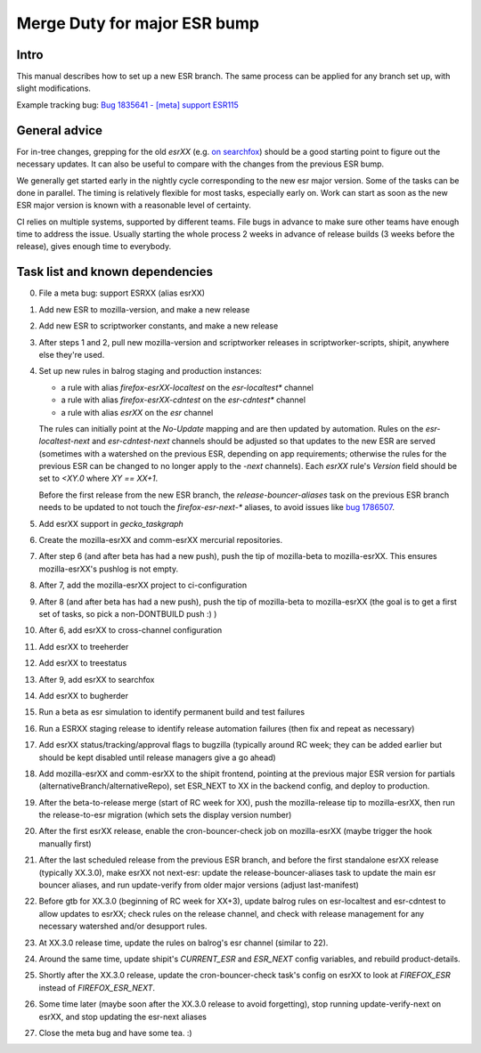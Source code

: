 Merge Duty for major ESR bump
=============================

Intro
-----

This manual describes how to set up a new ESR branch. The same process
can be applied for any branch set up, with slight modifications.

Example tracking bug: `Bug 1835641 - [meta] support ESR115 <https://bugzilla.mozilla.org/show_bug.cgi?id=esr115>`__

General advice
--------------

For in-tree changes, grepping for the old `esrXX` (e.g. `on searchfox
<https://searchfox.org/mozilla-central/search?q=esr115>`__) should be a good
starting point to figure out the necessary updates.  It can also be
useful to compare with the changes from the previous ESR bump.

We generally get started early in the nightly cycle corresponding to the new
esr major version.  Some of the tasks can be done in parallel. The timing is
relatively flexible for most tasks, especially early on.  Work can start as
soon as the new ESR major version is known with a reasonable level of
certainty.

CI relies on multiple systems, supported by different teams. File bugs
in advance to make sure other teams have enough time to address the
issue. Usually starting the whole process 2 weeks in advance of release
builds (3 weeks before the release), gives enough time to everybody.

Task list and known dependencies
--------------------------------

0. File a meta bug: support ESRXX (alias esrXX)

1. Add new ESR to mozilla-version, and make a new release

2. Add new ESR to scriptworker constants, and make a new release

3. After steps 1 and 2, pull new mozilla-version and scriptworker releases in
   scriptworker-scripts, shipit, anywhere else they're used.

4. Set up new rules in balrog staging and production instances:

   - a rule with alias `firefox-esrXX-localtest` on the `esr-localtest*` channel
   - a rule with alias `firefox-esrXX-cdntest` on the `esr-cdntest*` channel
   - a rule with alias `esrXX` on the `esr` channel

   The rules can initially point at the `No-Update` mapping and are then updated by automation.
   Rules on the `esr-localtest-next` and `esr-cdntest-next` channels should be
   adjusted so that updates to the new ESR are served (sometimes with a watershed
   on the previous ESR, depending on app requirements; otherwise the rules for the
   previous ESR can be changed to no longer apply to the `-next` channels).
   Each `esrXX` rule's `Version` field should be set to `<XY.0` where `XY == XX+1`.

   Before the first release from the new ESR branch, the
   `release-bouncer-aliases` task on the previous ESR branch needs to be updated
   to not touch the `firefox-esr-next-*` aliases, to avoid issues like `bug
   1786507 <https://bugzilla.mozilla.org/show_bug.cgi?id=1786507>`__.

5. Add esrXX support in `gecko_taskgraph`

6. Create the mozilla-esrXX and comm-esrXX mercurial repositories.

7. After step 6 (and after beta has had a new push), push the tip of
   mozilla-beta to mozilla-esrXX.  This ensures mozilla-esrXX's pushlog is not
   empty.

8. After 7, add the mozilla-esrXX project to ci-configuration

9. After 8 (and after beta has had a new push), push the tip of mozilla-beta to
   mozilla-esrXX (the goal is to get a first set of tasks, so pick a
   non-DONTBUILD push :) )

10. After 6, add esrXX to cross-channel configuration

11. Add esrXX to treeherder

12. Add esrXX to treestatus

13. After 9, add esrXX to searchfox

14. Add esrXX to bugherder

15. Run a beta as esr simulation to identify permanent build and test failures

16. Run a ESRXX staging release to identify release automation failures (then
    fix and repeat as necessary)

17. Add esrXX status/tracking/approval flags to bugzilla (typically around RC
    week; they can be added earlier but should be kept disabled until release
    managers give a go ahead)

18. Add mozilla-esrXX and comm-esrXX to the shipit frontend, pointing at the
    previous major ESR version for partials
    (alternativeBranch/alternativeRepo), set ESR_NEXT to XX in the backend
    config, and deploy to production.

19. After the beta-to-release merge (start of RC week for XX), push the
    mozilla-release tip to mozilla-esrXX, then run the release-to-esr migration
    (which sets the display version number)

20. After the first esrXX release, enable the cron-bouncer-check job on
    mozilla-esrXX (maybe trigger the hook manually first)

21. After the last scheduled release from the previous ESR branch, and before
    the first standalone esrXX release (typically XX.3.0), make esrXX not
    next-esr: update the release-bouncer-aliases task to update the main esr
    bouncer aliases, and run update-verify from older major versions (adjust
    last-manifest)

22. Before gtb for XX.3.0 (beginning of RC week for XX+3), update balrog rules
    on esr-localtest and esr-cdntest to allow updates to esrXX; check rules on
    the release channel, and check with release management for any necessary
    watershed and/or desupport rules.

23. At XX.3.0 release time, update the rules on balrog's esr channel (similar to 22).

24. Around the same time, update shipit's `CURRENT_ESR` and `ESR_NEXT` config
    variables, and rebuild product-details.

25. Shortly after the XX.3.0 release, update the cron-bouncer-check task's
    config on esrXX to look at `FIREFOX_ESR` instead of `FIREFOX_ESR_NEXT`.

26. Some time later (maybe soon after the XX.3.0 release to avoid forgetting),
    stop running update-verify-next on esrXX, and stop updating the esr-next
    aliases

27. Close the meta bug and have some tea. :)
